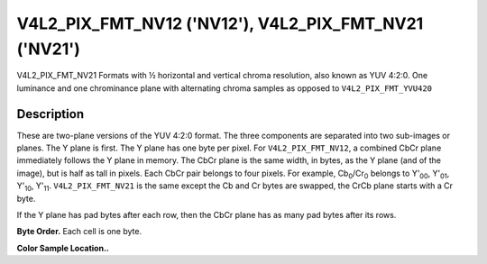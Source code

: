 .. -*- coding: utf-8; mode: rst -*-

.. _V4L2-PIX-FMT-NV12:
.. _V4L2-PIX-FMT-NV21:

******************************************************
V4L2_PIX_FMT_NV12 ('NV12'), V4L2_PIX_FMT_NV21 ('NV21')
******************************************************


V4L2_PIX_FMT_NV21
Formats with ½ horizontal and vertical chroma resolution, also known as
YUV 4:2:0. One luminance and one chrominance plane with alternating
chroma samples as opposed to ``V4L2_PIX_FMT_YVU420``


Description
===========

These are two-plane versions of the YUV 4:2:0 format. The three
components are separated into two sub-images or planes. The Y plane is
first. The Y plane has one byte per pixel. For ``V4L2_PIX_FMT_NV12``, a
combined CbCr plane immediately follows the Y plane in memory. The CbCr
plane is the same width, in bytes, as the Y plane (and of the image),
but is half as tall in pixels. Each CbCr pair belongs to four pixels.
For example, Cb\ :sub:`0`/Cr\ :sub:`0` belongs to Y'\ :sub:`00`,
Y'\ :sub:`01`, Y'\ :sub:`10`, Y'\ :sub:`11`. ``V4L2_PIX_FMT_NV21`` is
the same except the Cb and Cr bytes are swapped, the CrCb plane starts
with a Cr byte.

If the Y plane has pad bytes after each row, then the CbCr plane has as
many pad bytes after its rows.

**Byte Order.**
Each cell is one byte.


.. flat-table::
    :header-rows:  0
    :stub-columns: 0

    -  .. row 1

       -  start + 0:

       -  Y'\ :sub:`00`

       -  Y'\ :sub:`01`

       -  Y'\ :sub:`02`

       -  Y'\ :sub:`03`

    -  .. row 2

       -  start + 4:

       -  Y'\ :sub:`10`

       -  Y'\ :sub:`11`

       -  Y'\ :sub:`12`

       -  Y'\ :sub:`13`

    -  .. row 3

       -  start + 8:

       -  Y'\ :sub:`20`

       -  Y'\ :sub:`21`

       -  Y'\ :sub:`22`

       -  Y'\ :sub:`23`

    -  .. row 4

       -  start + 12:

       -  Y'\ :sub:`30`

       -  Y'\ :sub:`31`

       -  Y'\ :sub:`32`

       -  Y'\ :sub:`33`

    -  .. row 5

       -  start + 16:

       -  Cb\ :sub:`00`

       -  Cr\ :sub:`00`

       -  Cb\ :sub:`01`

       -  Cr\ :sub:`01`

    -  .. row 6

       -  start + 20:

       -  Cb\ :sub:`10`

       -  Cr\ :sub:`10`

       -  Cb\ :sub:`11`

       -  Cr\ :sub:`11`


**Color Sample Location..**

.. flat-table::
    :header-rows:  0
    :stub-columns: 0


    -  .. row 1

       -
       -  0

       -
       -  1

       -  2

       -
       -  3

    -  .. row 2

       -  0

       -  Y

       -
       -  Y

       -  Y

       -
       -  Y

    -  .. row 3

       -
       -
       -  C

       -
       -
       -  C

       -

    -  .. row 4

       -  1

       -  Y
       -

       -  Y

       -  Y

       -
       -  Y

    -  .. row 5

       -

    -  .. row 6

       -  2

       -  Y
       -

       -  Y

       -  Y

       -
       -  Y

    -  .. row 7

       -
       -
       -  C

       -
       -
       -  C

       -

    -  .. row 8

       -  3

       -  Y

       -
       -  Y

       -  Y

       -
       -  Y
